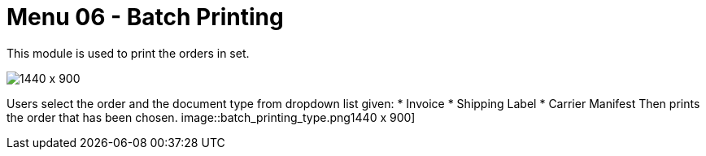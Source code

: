 [#h3_internal_sales_order_applet_batch_printing]
=  Menu 06 - Batch Printing

This module is used to print the orders in set.

image::batch_printing.png[1440 x 900]

Users select the order and the document type from dropdown list given:
* Invoice
* Shipping Label
* Carrier Manifest
Then prints the order that has been chosen.
image::batch_printing_type.png1440 x 900]


